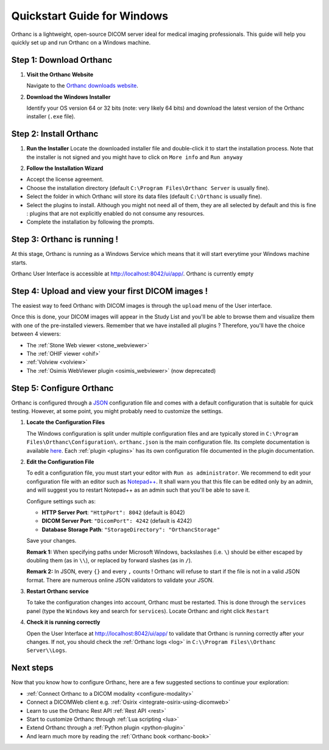 .. _quick-start-windows:

Quickstart Guide for Windows
============================

Orthanc is a lightweight, open-source DICOM server ideal for medical imaging professionals. This guide will help you quickly set up and run Orthanc on a Windows machine.

Step 1: Download Orthanc
------------------------

1. **Visit the Orthanc Website**

   Navigate to the `Orthanc downloads website <https://www.orthanc-server.com/download-windows.php>`_.

2. **Download the Windows Installer**

   Identify your OS version 64 or 32 bits (note: very likely 64 bits) and download the latest version of the Orthanc installer (``.exe`` file).

Step 2: Install Orthanc
-----------------------

1. **Run the Installer**
   Locate the downloaded installer file and double-click it to start the installation process.  Note that the installer is not signed and you might
   have to click on ``More info`` and ``Run anyway``

.. image:: ../images/win-quick-start-protect.png
           :align: center
           :width: 60%

2. **Follow the Installation Wizard**

* Accept the license agreement.
* Choose the installation directory (default ``C:\Program Files\Orthanc Server`` is usually fine).
* Select the folder in which Orthanc will store its data files (default ``C:\Orthanc`` is usually fine).
* Select the plugins to install.  Although you might not need all of them, they are all selected by default and this is fine : plugins that are not explicitly enabled do not consume any resources.
* Complete the installation by following the prompts.

.. image:: ../images/win-quick-start-inst.png
           :align: center
           :width: 40%

Step 3: Orthanc is running !
----------------------------

At this stage, Orthanc is running as a Windows Service which means that it will start everytime your Windows machine starts.

Orthanc User Interface is accessible at `http://localhost:8042/ui/app/ <http://localhost:8042/ui/app/>`_.  Orthanc is currently empty

.. image:: ../images/win-quick-start-orthanc-empty.png
           :align: center
           :width: 80%

Step 4: Upload and view your first DICOM images !
-------------------------------------------------

The easiest way to feed Orthanc with DICOM images is through the ``upload`` menu of the User interface.

.. image:: ../images/win-quick-start-orthanc-upload.png
           :align: center
           :width: 40%

Once this is done, your DICOM images will appear in the Study List and you'll be able to browse them and visualize them with one of the pre-installed viewers.
Remember that we have installed all plugins ?  Therefore, you'll have the choice between 4 viewers:

* The :ref:`Stone Web viewer <stone_webviewer>`
* The :ref:`OHIF viewer <ohif>`
* :ref:`Volview <volview>`
* The :ref:`Osimis WebViewer plugin <osimis_webviewer>` (now deprecated)

.. image:: ../images/win-quick-start-orthanc-study-list.png
           :align: center
           :width: 80%

Step 5: Configure Orthanc
-------------------------

Orthanc is configured through a `JSON <https://en.wikipedia.org/wiki/JSON>`__ configuration file and comes with a default configuration that is suitable for quick testing. 
However, at some point, you might probably need to customize the settings.

1. **Locate the Configuration Files**

   The Windows configuration is split under multiple configuration files and are typically stored in ``C:\Program Files\Orthanc\Configuration\``.
   ``orthanc.json`` is the main configuration file.  Its complete documentation is available `here <https://orthanc.uclouvain.be/hg/orthanc/file/tip/OrthancServer/Resources/Configuration.json>`__.
   Each :ref:`plugin <plugins>` has its own configuration file documented in the plugin documentation.

.. image:: ../images/win-quick-start-config-files.png
            :align: center
            :width: 40%

2. **Edit the Configuration File**

   To edit a configuration file, you must start your editor with ``Run as administrator``.  
   We recommend to edit your configuration file with an editor such as `Notepad++ <https://notepad-plus-plus.org/>`_.
   It shall warn you that this file can be edited only by an admin, and will suggest you to restart Notepad++ as an admin such that you'll be
   able to save it.

   Configure settings such as:
   
   * **HTTP Server Port**: ``"HttpPort": 8042`` (default is 8042)
   * **DICOM Server Port**: ``"DicomPort": 4242`` (default is 4242)
   * **Database Storage Path**: ``"StorageDirectory": "OrthancStorage"``
   Save your changes.

   **Remark 1:** When specifying paths under Microsoft Windows,
   backslashes (i.e. ``\``) should be either escaped by doubling them (as
   in ``\\``), or replaced by forward slashes (as in ``/``).

   **Remark 2:** In JSON, every ``{}`` and every ``,`` counts !  Orthanc will refuse to
   start if the file is not in a valid JSON format.  There are numerous online JSON validators to validate your
   JSON.

3. **Restart Orthanc service**

   To take the configuration changes into account, Orthanc must be restarted.  This is done through the
   ``services`` panel (type the ``Windows`` key and search for ``services``).  Locate Orthanc and right click ``Restart``


.. image:: ../images/win-quick-start-services.png
            :align: center
            :width: 70%

4. **Check it is running correctly**

   Open the User Interface at `http://localhost:8042/ui/app/ <http://localhost:8042/ui/app/>`_ to validate that Orthanc is running correctly after your changes.
   If not, you should check the :ref:`Orthanc logs <log>` in ``C:\\Program Files\\Orthanc Server\\Logs``.


Next steps
----------

Now that you know how to configure Orthanc, here are a few suggested sections to continue your exploration:

* :ref:`Connect Orthanc to a DICOM modality <configure-modality>`
* Connect a DICOMWeb client e.g. :ref:`Osirix <integrate-osirix-using-dicomweb>`
* Learn to use the Orthanc Rest API :ref:`Rest API <rest>`
* Start to customize Orthanc through :ref:`Lua scripting <lua>`
* Extend Orthanc through a :ref:`Python plugin <python-plugin>`
* And learn much more by reading the :ref:`Orthanc book <orthanc-book>`